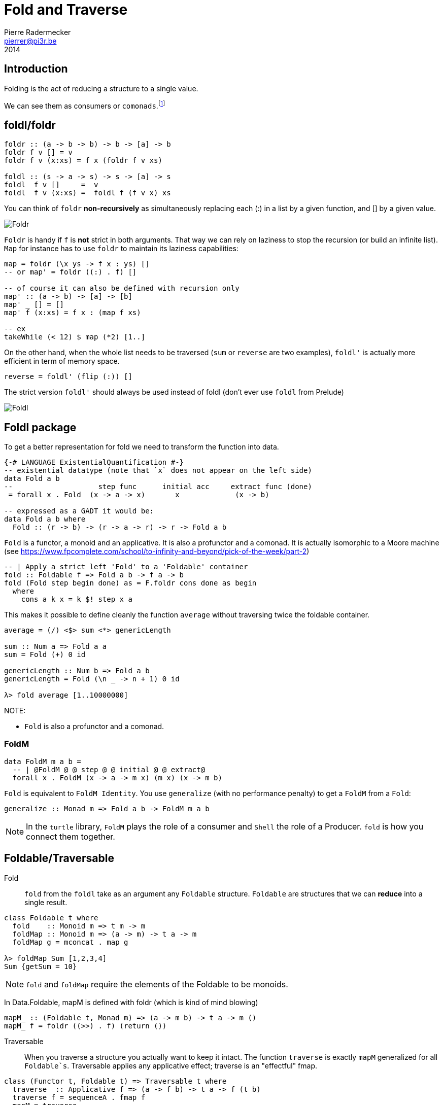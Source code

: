 = Fold and Traverse
Pierre Radermecker <pierrer@pi3r.be>
2014
:imagesdir: img
:data-uri:
:language: haskell
:source-highlighter: pygments
:icons: font


== Introduction

Folding is the act of reducing a structure to a single value.

We can see them as consumers or `comonads`.footnote:[Unfolding is then associated to producers or `monads`.]


== foldl/foldr
```
foldr :: (a -> b -> b) -> b -> [a] -> b
foldr f v [] = v
foldr f v (x:xs) = f x (foldr f v xs)

foldl :: (s -> a -> s) -> s -> [a] -> s
foldl  f v []     =  v
foldl  f v (x:xs) =  foldl f (f v x) xs
```

You can think of `foldr` *non-recursively* as simultaneously replacing each (:) in a list by a given function, and [] by a given value.

image::right-fold-transformation.png[Foldr]

`Foldr` is handy if `f` is *not* strict in both arguments. That way we can rely on laziness to stop the recursion (or build an infinite list).
`Map` for instance has to use `foldr` to maintain its laziness capabilities:

```
map = foldr (\x ys -> f x : ys) []
-- or map' = foldr ((:) . f) []

-- of course it can also be defined with recursion only
map' :: (a -> b) -> [a] -> [b]
map' _ [] = []
map' f (x:xs) = f x : (map f xs)

-- ex
takeWhile (< 12) $ map (*2) [1..]
```

On the other hand, when the whole list needs to be traversed (`sum` or `reverse` are two examples), `foldl'` is actually more efficient in term of memory space.

```
reverse = foldl' (flip (:)) []
```

The strict version `foldl'` should always be used instead of foldl (don't ever use `foldl` from Prelude)

image::left-fold-transformation.png[Foldl]


== Foldl package

To get a better representation for fold we need to transform the function into data.

```
{-# LANGUAGE ExistentialQuantification #-}
-- existential datatype (note that `x` does not appear on the left side)
data Fold a b
--                    step func      initial acc     extract func (done)
 = forall x . Fold  (x -> a -> x)       x             (x -> b)

-- expressed as a GADT it would be:
data Fold a b where
  Fold :: (r -> b) -> (r -> a -> r) -> r -> Fold a b
```
`Fold` is a functor, a monoid and an applicative.
It is  also a profunctor and a comonad.
It is actually isomorphic to a Moore machine (see https://www.fpcomplete.com/school/to-infinity-and-beyond/pick-of-the-week/part-2)


```
-- | Apply a strict left 'Fold' to a 'Foldable' container
fold :: Foldable f => Fold a b -> f a -> b
fold (Fold step begin done) as = F.foldr cons done as begin
  where
    cons a k x = k $! step x a
```

This makes it possible to define cleanly the function `average` without traversing twice the foldable container.

```
average = (/) <$> sum <*> genericLength

sum :: Num a => Fold a a
sum = Fold (+) 0 id

genericLength :: Num b => Fold a b
genericLength = Fold (\n _ -> n + 1) 0 id

λ> fold average [1..10000000]
```

NOTE:

- `Fold` is also a profunctor and a comonad.

=== FoldM

```
data FoldM m a b =
  -- | @FoldM @ @ step @ @ initial @ @ extract@
  forall x . FoldM (x -> a -> m x) (m x) (x -> m b)
```

`Fold` is equivalent to `FoldM Identity`.
You use `generalize` (with no performance penalty) to get a `FoldM` from a `Fold`:

```
generalize :: Monad m => Fold a b -> FoldM m a b
```

NOTE: In the `turtle` library, `FoldM` plays the role of a consumer and `Shell` the role of a Producer. `fold` is how you connect them together.


== Foldable/Traversable

Fold::
`fold` from the `foldl` take as an argument any `Foldable` structure. `Foldable` are structures that we can **reduce** into a single result.

```
class Foldable t where
  fold    :: Monoid m => t m -> m
  foldMap :: Monoid m => (a -> m) -> t a -> m
  foldMap g = mconcat . map g

λ> foldMap Sum [1,2,3,4]
Sum {getSum = 10}
```

NOTE: `fold` and `foldMap` require the elements of the Foldable to be monoids.

In Data.Foldable, mapM is defined with foldr (which is kind of mind blowing)

```
mapM_ :: (Foldable t, Monad m) => (a -> m b) -> t a -> m ()
mapM_ f = foldr ((>>) . f) (return ())

```

Traversable::
When you traverse a structure you actually want to keep it intact.
The function `traverse` is exactly `mapM` generalized for all `Foldable`s`. Traversable applies any applicative effect; traverse is an "effectful" fmap.
```
class (Functor t, Foldable t) => Traversable t where
  traverse  :: Applicative f => (a -> f b) -> t a -> f (t b)
  traverse f = sequenceA . fmap f
  mapM = traverse
  sequenceA :: Applicative f => t (f a) -> f (t a)
  sequenceA = traverse id

for = flip traverse
```
